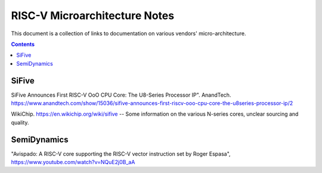 ------------------------------
RISC-V Microarchitecture Notes
------------------------------

This document is a collection of links to documentation on various vendors' micro-architecture.  

.. contents::


SiFive
------

SiFive Announces First RISC-V OoO CPU Core: The U8-Series Processor IP". AnandTech.  `<https://www.anandtech.com/show/15036/sifive-announces-first-riscv-ooo-cpu-core-the-u8series-processor-ip/2>`_

WikiChip. `<https://en.wikichip.org/wiki/sifive>`_ -- Some information on the various N-series cores, unclear sourcing and quality.

SemiDynamics
------------

"Avispado: A RISC-V core supporting the RISC-V vector instruction set by Roger Espasa", `<https://www.youtube.com/watch?v=NQuE2j0B_aA>`_
